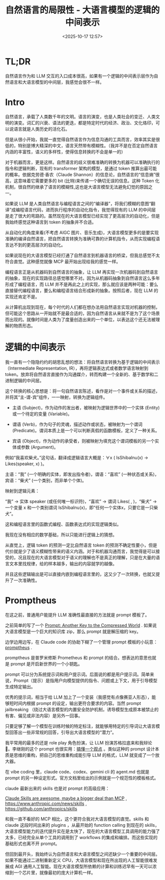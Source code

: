 #+title: 自然语言的局限性 - 大语言模型的逻辑的中间表示
#+date: <2025-10-17 12:57>
#+description:
#+filetags: Ramble

* TL;DR
自然语言作为和 LLM 交互的入口成本很高，如果有一个逻辑的中间表示层作为自然语言和大语言模型的中间层，我感觉会很不一样。
* Intro
自然语言，承载了人类数千年的文明。语言的演变，也是人类社会的变迁、人类文明的演变。词汇的兴衰、语法的更迭，都是特定时代的经济、政治、文化烙印，可以说语言就是人类历史的活化石。

但是从很小开始，我就一直觉得自然语言作为信息沟通的工具而言，效率其实是很低的，特别是博大精深的中文，语言天然带有模糊性。（我并不是在否定自然语言内涵的丰富性，语义的多样性，使得信息转换的不会是单一的）

对于机器而言，更是这样。自然语言的歧义很难准确的转换为机器可以准确执行的指令和逻辑判断，现有的 transformer 架构的模型，是通过 token 推算出最可能的概率。依据克劳德·香农（Claude Shannon）的信息论，自然语言的“信息熵”很高，这意味着它需要更多的 bit (比特)来传递一个确切无误的信息。这种 Token 化机制，很自然的继承了语言的模糊性,这也是大语言模型无法避免幻觉的原因之一。

如果说 LLM 是人类自然语言与编程语言之间的“编译器”，将我们模糊的意图“翻译”成编程语言代码，进而执行程序的自动化指令，我觉得现有的 LLM 的中间层是走了很大的弯路的。虽然现在的大语言模型已经实现了更高层次的自动化，但是我始终感觉这种语言到 token 的抽象并不合适。

从自动化的角度来看(不考虑 AIGC 图片、音乐生成)，大语言模型更多的是要实现准确的编译自然语言，把自然语言转换为准确可靠的计算机指令，从而实现编程语言达不到的更高层次的自动化。

如果说现在的大语言模型已经打通了自然语言到机器语言的桥梁，但我总感觉不太符合直觉。这种感觉就像 MCP 最开始出现给我的感觉一样。

编程语言正是从机器码到自然语言的抽象，让 LLM 再实现一次机器码到自然语言的抽象，现在的实现路径总感觉哪里不对。因为从机器码抽象到自然语言这么多年形成了编程语言，而 LLM 并不是再此之上的实现，那么就应该是两种可能：要么直接替代编程语言，要么和编程语言结合形成新的抽象。按照后者，现在 LLM 的实现还肯定不是。

从计算机出现到现在，每个时代的人们都在想办法用自然语言实现对机器的控制，但可能这个思路从一开始就不是最合适的，因为自然语言从来就不是为了这个场景而出现的。就像时间是人类为了度量创造出来的一个单位，以表达这个还无法被理解的物质形态。

* 逻辑的中间表示
我一直有一个隐隐约约的胡思乱想的想法：将自然语言转换为基于逻辑的中间表示（Intermediate Representation, IR），再将逻辑表达式或者数学语言映射到 token。放弃将自然语言直接作为沟通媒介，转而构建一个全新的、基于数学和二进制逻辑的中间层。

这个转换的核心思想是：将一句自然语言陈述，看作是对一个事件或关系的描述，并将其“主-谓-宾”组件，一一映射，转换为逻辑组件。

- 主语 (Subject)，作为动作的发出者，被映射为逻辑世界中的一个实体 (Entity) 或一个待定的变量 (Variable)。

- 谓语 (Verb)，作为句子的灵魂，描述动作或状态，被映射为一个谓词 (Predicate)。谓词本质上是一个可以判断真假的函数模板，定义了一种关系。

- 宾语 (Object)，作为动作的承受者，则被映射为填充这个谓词模板的另一个实体或参数 (Argument)。

例如“我喜欢柴犬。”这句话，翻译成逻辑语言大概是：∀x ( IsShibaInu(x) → Likes(speaker, x) )。

主语：“我” (一个明确的实体，即发出指令者)，谓语：“喜欢” (一种状态或关系)，宾语：“柴犬” (一个类别，而非单个个体)。

映射到逻辑元素：

“我” → 实体 speaker (或任何唯一标识符)，“喜欢” → 谓词 Likes( , )，“柴犬” → 一个变量 x 和一个类别谓词 IsShibaInu(x)，即“任何一个实体x，只要它是一只柴犬”。

这和编程语言里的函数式编程、函数表达式的实现逻辑类似。

我现在没有相应的数学基础，所以只能进行逻辑上的猜想。

从直觉上，逻辑 token 的预测一定比自然语言 token 的预测不确定性要小，但是代价就是少了语义模糊性带来的语义内涵。对于和机器沟通而言，我觉得是可以接受的，况且现在的大语言模型对于语义的理解也不是真正的理解，只是在大量的语言文本里找规律，给的样本越多，输出的内容就学的越像。

并且这些逻辑输出是可以直接内嵌到编程语言里的，这又少了一次转换，也就又提升了一次准确性。

* Promptheus
在这之前，普通用户能提升 LLM 准确性最直接的方法就是 prompt 模板了。

之前简单的写了一个 [[https://www.vandee.art/blog/2025-05-17-prompt-another-key-to-the-compressed-world.html][Prompt: Another Key to the Compressed World]] . 如果说大语言模型是一个巨大的知识库 zip，那么 prompt 就是解压缩的 key。

边学边用边写，在 Claude code 的协助下糊了一个管理 prompt 模板的小玩意：[[https://github.com/VandeeFeng/promptheus][promptheus]] .

promptheus 是普罗米修斯 Prometheus 和 prompt 的结合。想表达的意思也就是 prompt 是开启新世界的一个小钥匙。

prompt 可以分为系统提示词和用户提示词。后面说的都是用户提示词。简单来说，Prompt（提示）是指用户向模型提供的指令、问题或上下文，用于引导模型生成特定输出。

优秀的提示词，相当于给 LLM 加上了一个变装（我感觉有点像赛亚人形态），能够短时间内根据 prompt 的设定，输出更符合要求的内容。当然 prompt jailbreaking （绕过大语言模型的内置安全防护机制，诱导模型生成原本被禁止的有害、偏见或非法内容）是另外一回事。

只要足够了解一个模型在训练时候的特定标注，就能够用特定的引导词让大语言模型回答出一些非常规的回答，引导出大语言模型的“潜力”。

我平常用的最多的还是 role play 角色扮演，让 LLM 扮演苏格拉底来和我辩论 🤣。李继刚的这个 prompt 也很实用：[[https://x.com/lijigang_com/status/1977598274006864272][搞懂一个观点]] 。类似这种的 prompt 设计本质是思维的重构，把自己的思维重构成能引导 LLM 的格式，LLM 就变成了一个放大器。

在 vibe coding 里，claude code、codex、gemini cli 的 agent.md 也就是 prompt 的另一种设定形式。官方文档里给出的示例就是一个规范性的模板格式。

claude 最新出来的 skills 也是对 prompt 的高级应用：

[[https://simonwillison.net/2025/Oct/16/claude-skills/#atom-everything][Claude Skills are awesome, maybe a bigger deal than MCP]] , https://www.anthropic.com/news/skills
 , https://github.com/anthropics/skills

和我一直不看好的 MCP 相比，这个更符合我对大语言模型的直觉。skills 和 claude 这段时间出来的 plugins ，从最开始的 function calling 到现在的 skills，大语言模型能力的迭代提升实在是太快了，现在的大语言模型工具调用的能力强了太多，已经完全从单个工具的调用到了 workflows 的集成和编排。而这些实现的基础形式也离不开 prompt。

但回到最开头，我始终认为自然语言和大语言模型之间还缺少一个重要的中间层。如果不能通过二进制重新定义 CPU，大语言模型和现在所出现的人工智能很难发展成 AGI 通用人工智能。现在大语言模型所依赖的计算和训练迟早有一天可以浓缩到一个芯片里，就像最初的庞大计算机一样。
